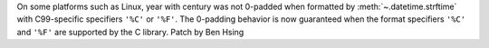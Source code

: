 On some platforms such as Linux, year with century was not 0-padded when formatted by :meth:`~.datetime.strftime` with C99-specific specifiers ``'%C'`` or ``'%F'``. The 0-padding behavior is now guaranteed when the format specifiers ``'%C'`` and ``'%F'`` are supported by the C library.
Patch by Ben Hsing
